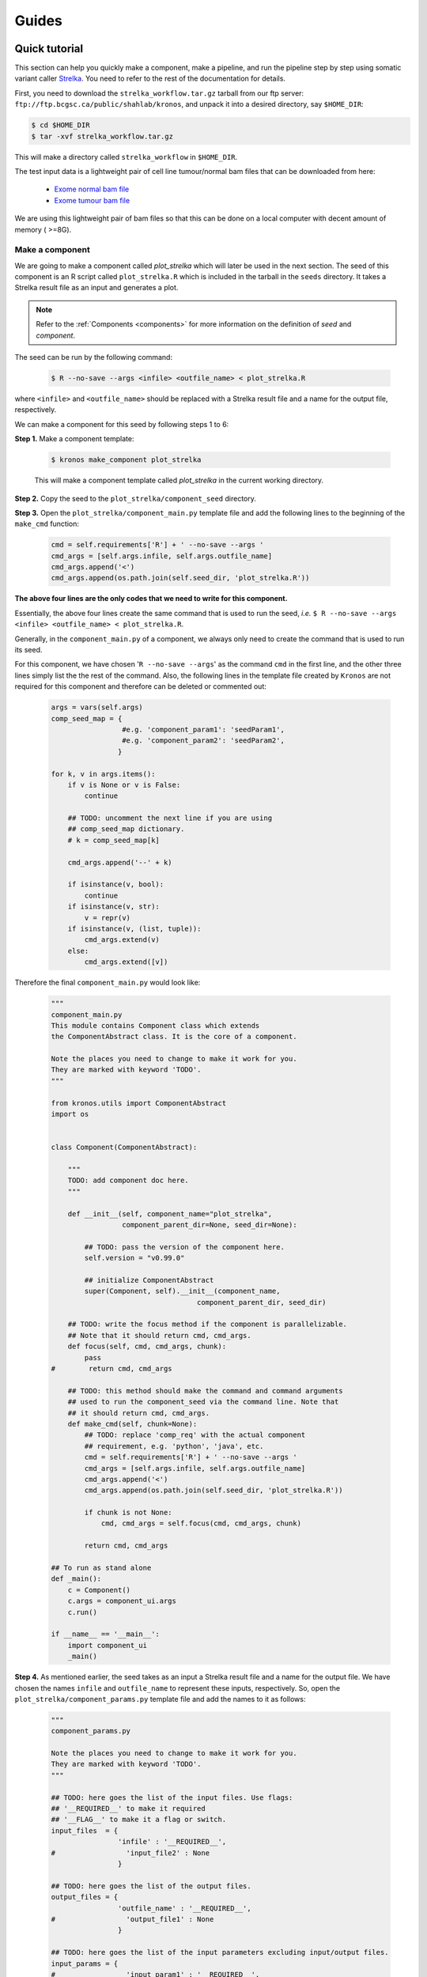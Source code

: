 ======
Guides
======

.. _quick_tutorial:

Quick tutorial
===============
This section can help you quickly make a component, make a pipeline, and run the pipeline step by step using somatic variant caller `Strelka <https://sites.google.com/site/strelkasomaticvariantcaller/>`_. You need to refer to the rest of the documentation for details.

First, you need to download the ``strelka_workflow.tar.gz`` tarball from our ftp server: ``ftp://ftp.bcgsc.ca/public/shahlab/kronos``, and unpack it into a desired directory, say ``$HOME_DIR``:

.. code:: bash

    $ cd $HOME_DIR
    $ tar -xvf strelka_workflow.tar.gz

This will make a directory called ``strelka_workflow`` in ``$HOME_DIR``.

The test input data is a lightweight pair of cell line tumour/normal bam files that can be downloaded from here:

 * `Exome normal bam file <https://xfer.genome.wustl.edu/gxfer1/project/gms/testdata/bams/hcc1395/gerald_C1TD1ACXX_7_CGATGT.bam>`_
 * `Exome tumour bam file <https://xfer.genome.wustl.edu/gxfer1/project/gms/testdata/bams/hcc1395/gerald_C1TD1ACXX_7_ATCACG.bam>`_
    
We are using this lightweight pair of bam files so that this can be done on a local computer with decent amount of memory ( >=8G).


Make a component
^^^^^^^^^^^^^^^^
We are going to make a component called *plot_strelka* which will later be used in the next section.
The seed of this component is an R script called ``plot_strelka.R`` which is included in the tarball in the ``seeds`` directory.
It takes a Strelka result file as an input and generates a plot.

.. note::

    Refer to the :ref:`Components <components>` for more information on the definition of *seed* and *component*.

The seed can be run by the following command:  
 
 .. code:: bash
 
     $ R --no-save --args <infile> <outfile_name> < plot_strelka.R

where ``<infile>`` and ``<outfile_name>`` should be replaced with a Strelka result file and a name for the output file, respectively. 

We can make a component for this seed by following steps 1 to 6: 

**Step 1.** Make a component template:

 .. code:: bash

     $ kronos make_component plot_strelka
    
 This will make a component template called *plot_strelka* in the current working directory. 


**Step 2.** Copy the seed to the ``plot_strelka/component_seed`` directory.

      
**Step 3.** Open the ``plot_strelka/component_main.py`` template file and add the following lines to the beginning of the ``make_cmd`` function:

 .. code:: python
 
        cmd = self.requirements['R'] + ' --no-save --args '
        cmd_args = [self.args.infile, self.args.outfile_name]
        cmd_args.append('<')
        cmd_args.append(os.path.join(self.seed_dir, 'plot_strelka.R'))  

**The above four lines are the only codes that we need to write for this component.**

Essentially, the above four lines create the same command that is used to run the seed, *i.e.* ``$ R --no-save --args <infile> <outfile_name> < plot_strelka.R``.   

Generally, in the ``component_main.py`` of a component, we always only need to create the command that is used to run its seed.

For this component, we have chosen '``R --no-save --args``' as the command ``cmd`` in the first line, and the other three lines simply list the the rest of the command.
Also, the following lines in the template file created by ``Kronos`` are not required for this component and therefore can be deleted or commented out:
 
 .. code:: python
  
        args = vars(self.args)
        comp_seed_map = {
                         #e.g. 'component_param1': 'seedParam1',
                         #e.g. 'component_param2': 'seedParam2',
                        }

        for k, v in args.items():
            if v is None or v is False:
                continue

            ## TODO: uncomment the next line if you are using
            ## comp_seed_map dictionary.
            # k = comp_seed_map[k]            
            
            cmd_args.append('--' + k)
            
            if isinstance(v, bool):
                continue
            if isinstance(v, str):
                v = repr(v)
            if isinstance(v, (list, tuple)):
                cmd_args.extend(v)
            else:
                cmd_args.extend([v])

Therefore the final ``component_main.py`` would look like:
 
 .. code:: python
 
     """ 
     component_main.py
     This module contains Component class which extends 
     the ComponentAbstract class. It is the core of a component.

     Note the places you need to change to make it work for you. 
     They are marked with keyword 'TODO'.
     """

     from kronos.utils import ComponentAbstract
     import os


     class Component(ComponentAbstract):
    
         """
         TODO: add component doc here. 
         """

         def __init__(self, component_name="plot_strelka", 
                      component_parent_dir=None, seed_dir=None):
        
             ## TODO: pass the version of the component here.
             self.version = "v0.99.0"

             ## initialize ComponentAbstract
             super(Component, self).__init__(component_name, 
                                        component_parent_dir, seed_dir)

         ## TODO: write the focus method if the component is parallelizable.
         ## Note that it should return cmd, cmd_args.
         def focus(self, cmd, cmd_args, chunk):
             pass 
     #        return cmd, cmd_args

         ## TODO: this method should make the command and command arguments 
         ## used to run the component_seed via the command line. Note that 
         ## it should return cmd, cmd_args. 
         def make_cmd(self, chunk=None):
             ## TODO: replace 'comp_req' with the actual component
             ## requirement, e.g. 'python', 'java', etc.
             cmd = self.requirements['R'] + ' --no-save --args '
             cmd_args = [self.args.infile, self.args.outfile_name]
             cmd_args.append('<')
             cmd_args.append(os.path.join(self.seed_dir, 'plot_strelka.R')) 
        
             if chunk is not None:
                 cmd, cmd_args = self.focus(cmd, cmd_args, chunk)
            
             return cmd, cmd_args

     ## To run as stand alone
     def _main():
         c = Component()
         c.args = component_ui.args
         c.run()

     if __name__ == '__main__':
         import component_ui
         _main()
     
.. The rest of the steps do not need any programming and simply prepare the input and requirements.
  
**Step 4.** As mentioned earlier, the seed takes as an input a Strelka result file and a name for the output file.
We have chosen the names ``infile`` and ``outfile_name`` to represent these inputs, respectively.
So, open the ``plot_strelka/component_params.py`` template file and add the names to it as follows:

 .. code:: bash
 
     """
     component_params.py

     Note the places you need to change to make it work for you. 
     They are marked with keyword 'TODO'.
     """

     ## TODO: here goes the list of the input files. Use flags: 
     ## '__REQUIRED__' to make it required
     ## '__FLAG__' to make it a flag or switch.
     input_files  = {
                     'infile' : '__REQUIRED__', 
     #                 'input_file2' : None
                     }

     ## TODO: here goes the list of the output files.
     output_files = {
                     'outfile_name' : '__REQUIRED__',
     #                 'output_file1' : None
                     }

     ## TODO: here goes the list of the input parameters excluding input/output files.
     input_params = {
     #                 'input_param1' : '__REQUIRED__',
     #                 'input_param2' : '__FLAG__',
     #                 'input_param3' : None
                     }

     ## TODO: here goes the return value of the component_seed. 
     ## DO NOT USE, Not implemented yet!
     return_value = []

.. note::

    You only need to change the following two lines:
    
    .. code:: python
    
        'infile' : '__REQUIRED__',
        'outfile_name' : '__REQUIRED__',
         
**Step 5.** Open the ``plot_strelka/component_reqs.py`` template file and only change the following line:

 .. code:: python
 
     requirements = {
     #                'python': '__REQUIRED__',
                    }
 
to this:
 
 .. code:: python

     requirements = {
                      'R': '__REQUIRED__',
                    } 
                    
The rest of the fields in this file can also be changed if desired but is not required.    

**Step 6 (Optional).** This step can be skipped. It is only needed if you want to run the component as standalone outside of a pipeline.
This step creates a user interface for the component.
Open the ``plot_strelka/component_ui.py`` template file and change it so it looks like:

 .. code:: bash
 
     """
     component_ui.py

     Note the places you need to change to make it work for you. 
     They are marked with keyword 'TODO'.
     """

     import argparse

     #==============================================================================
     # make a UI 
     #==============================================================================
     ## TODO: pass the name of the component to the 'prog' parameter and a
     ## brief description of your component to the 'description' parameter.
     parser = argparse.ArgumentParser(prog='plot_strelka', 
                                      description = """
                                      creates a plot from Strelka results.""")

     ## TODO: create the list of input options here. Add as many as desired.
     parser.add_argument(
                         "--infile", 
                         default = None,
                         required = True, 
                         help= """
                         input file.
                         """)
                    
     parser.add_argument(
                         "--outfile_name", 
                         default = None,
                         required = True, 
                         help= """
                         a name for the output file.
                         """)

     ## parse the argument parser.
     args, unknown = parser.parse_known_args()
     
Make a pipeline
^^^^^^^^^^^^^^^
This section explains how to create a pipeline that runs `Strelka <https://sites.google.com/site/strelkasomaticvariantcaller/>`_ and plots its results.
For this purpose, we need to use the components included in the ``strelka_workflow.tar.gz`` tarball. 
There are two components called ``run_strelka`` and ``plot_strelka`` in ``$HOME_DIR/strelka_workflow/components`` where ``$HOME_DIR`` is where you unpacked the tarball.
You can also use the component we created in `Make a component`_ for ``plot_strelka``.

Next, export the components path to ``PYTHONPATH`` environment variable:

.. code:: bash

    export PYTHONPATH=$HOME_DIR/strelka_workflow/components:$PYTHONPATH

Now, we can start making a new pipeline using these component:
 
**Step 1.** Make a new configuration file using the ``make_config`` command:

.. code:: python

    kronos make_config run_strelka plot_strelka -o strelka_workflow
    
This will create a new configuration file called ``strelka_workflow.yaml`` in the current working directory.
This file has a number of sections which we go through step by step.
Please refer to :ref:`Configuration file <config_file>` to learn more about each section.


**Step 2 (optional).** The first section in the configuration file is ``__PIPELINE_INFO__`` and contains information regarding the pipeline. 
Here is an example for this configuration file:

 .. code:: bash
 
     name: 'run_plot_strelka'
     version: '1.0'
     author: 'Jafar Taghiyar'
     data_type: 'SNV'
     input_type: 'bam'
     output_type: 'vcf, jpeg'
     host_cluster: 'local'
     date_created: '2016-01-04'
     date_last_updated: 
     Kronos_version: '2.0.4'

This section is only informative and does not have any effects on the pipeline.

**Step 3.** The second section is ``__GENERAL__`` that lists the requirements of all the components in the pipeline. The requirements listed in the ``__GENERAL__``  section apply to all the components in the pipeline. 

In this pipeline, it looks like this:

.. code:: bash
 
     strelka: '__REQUIRED__'
     R: '__REQUIRED__'
     perl: '__REQUIRED__'

These entries are required. 
However, these values can come from a setup file when running the pipeline (see `How to run the pipeline`_).
So, for now you do not need to pass values to them in the configuration file.

.. topic:: Info

    Each component can also have its own requirements specified individually. However, in this quick tutorial you need to simply leave them blank. For more information refer to :ref:`here <_task_requirements>`.

**Step 4.** The next section is ``__SHARED__`` where we can create variables. 

In this pipeline, we add the following variable to this section:

.. code:: bash

     __SHARED__:
         strelka_ref: #a reference genome

Similar to ``__GENERAL__`` section, the value for this entry can come from the setup file when running the pipeline (see `How to run the pipeline`_).
In **Step 6**, we will see how we use it.


**Step 5.** Next is ``__SAMPLES__`` section that can be used to list the input files or parameters.
By default the section looks like:

.. code:: bash

    __SAMPLES__:
        # sample_id:
        #    param1: value1
        #    param2: value2
    
In this pipeline, the input files are a pair of tumour/normal bam files.
Also, we choose a parameter from Strelka component called ``min_tier2_mapq`` to included as input in this section to show the functionality of the section.

The content of this section can be provided in an input file when running the pipeline (see `How to run the pipeline`_).
So, a user does not need to pass values here.

In **Step 6**, we will see how we use the content of this section.

**Step 6.** The rest of the configuration file contains ``__TASK__`` sections.
These sections are where the connections among different components in the pipeline are specified.
We also need to pass proper values to all the parameters in these sections that have ``__REQUIRED__`` keyword as input.
For example, in this pipeline, we have the following entries with ``__REQUIRED__`` as their values that we need to pass actual values to:

* in ``__TASK_1__`` section:

 .. code:: bash
 
     tumour: __REQUIRED__
     ref: __REQUIRED__
     normal: __REQUIRED__
     output_dir: __REQUIRED__
     
* in ``__TASK_2__`` section:

 .. code:: bash
 
     infile: __REQUIRED__ 
     outfile_name: __REQUIRED__
      
Some of these entries will be filled when specifying the flow of the pipeline.
For example, we like to get the input for the first task from an input file, *i.e.* from ``__SAMPLES__`` section.
For this purpose, we use :ref:`IO connections <connections>`:

.. code:: bash

    __TASK_1__:
    .
    .
        component:
            input_files:
                tumour: ('__SAMPLES__', 'tumour')
                .
                .
                normal: ('__SAMPLES__', 'normal') 

Next, we want the second task, ``__TASK_2__``, to get its input from the output of the first task, ``__TASK_1__``.
Therefore, we simply pass the name of the output file from Strelka in the first task to the ``infile`` parameter of the second task:

.. code:: bash

    __TASK_2__:
    .
    .
        component:
            input_files:
                infile: passed.somatic.snvs.vcf
 
and then we add the ``__TASK_1__`` to the ``forced_dependecies`` of ``__TASK_2__`` which makes ``__TASK_2__`` to wait for ``__TASK_1__`` to finish first:

.. code:: bash

    __TASK_2__:
    .
    .
        run:
        .
        .
            forced_dependencies: ['__TASK_1__']
            
.. note::

    Since Strelka software enforces the name of its result file to be *passed.somatic.snvs.vcf*, we need to use the exact same name in the configuration file and then use the ``forced_dependencies``.
    Otherwise, an :ref:`IO connection <connections>` could help automatically pass the output of one task to the input of another task.
    It also manages the dependencies automatically.

So far, We have already passed desired values to ``tumour``, ``normal``, and ``infile``.
For ``output_dir`` and ``outfile_name`` we only need to pick names.
Let's choose ``strelka_output`` and ``results/passed.somatic.snvs.pdf`` for them, respectively:

.. code:: bash

    __TASK_1__:
    .
    .
        component:
        .
        .
            output_files:
                output_dir: strelka_output
    __TASK_2__:
    .
    .
        component:
        .
        .
            output_files:
                outfile_name: results/passed.somatic.snvs.pdf
            
.. note::

    The ``results/`` in ``results/passed.somatic.snvs.pdf`` instructs ``Kronos`` to make a directory called ``results`` and copy the result file ``passed.somatic.snvs.pdf`` there.
    
Since we want to enable a user to pass a reference genome in the setup file, *i.e.* without having to change the configuration file, we pass it as a variable in ``__SHARED__`` section (see **Step 4**) and use a connection to refer to it in the configuration file: 

.. code:: bash

    __TASK_1__:
    .
    .
        component:
            input_files:
            .
            .
                ref: ('__SHARED__','strelka_ref')

All the connections will be automatically replaced in the runtime.

**Step 7.** In **Step 5**, we chose the ``min_tier2_mapq`` parameter to be included in the ``__SAMPLES__`` section.
Therefore, in order to use it we need to add a connection as follows:

.. code:: bash

    __TASK_1__:
    .
    .
        component:
            parameters:
            .
            .
                min_tier2_mapq: ('__SAMPLES__','mapq2')

.. note:: 

    ``mapq2`` in the above line, is only an arbitrary key that we choose and it can be a different name.
    This key is used in the input file when running the pipeline later in `Run a pipeline`_.
    
The final configuraion file looks like this:

.. code:: bash

    __PIPELINE_INFO__:
        name: 'run_plot_strelka'
        version: '1.0'
        author: 'Jafar Taghiyar'
        data_type: 'SNV'
        input_type: 'bam'
        output_type: 'vcf, jpeg'
        host_cluster: 'local'
        date_created: '2016-01-04'
        date_last_updated: 
        Kronos_version: '2.0.4'
    __GENERAL__:
        strelka: '__REQUIRED__'
        R: '__REQUIRED__'
        perl: '__REQUIRED__'
    __SHARED__:
        strelka_ref: #a reference genome
    __SAMPLES__:
        # sample_id:
        #    param1: value1
        #    param2: value2

    __TASK_1__:
        reserved:
            # do not change this section.
            component_name: 'run_strelka'
            component_version: '1.2.0'
            seed_version: '1.0.13'
        run:
            # NOTE: component cannot run in parallel mode.
            use_cluster: True
            memory: '10G'
            num_cpus: 1
            forced_dependencies: []
            add_breakpoint: False
            env_vars:
            boilerplate:
            requirements:
                strelka:
                perl:
        component:
            input_files:
                tumor: "('__SAMPLES__', 'tumour')"
                config:
                ref: "('__SHARED__','strelka_ref')"
                normal: "('__SAMPLES__', 'normal')"
            parameters:
                skip_depth_filters: "('__SHARED__','strelka_exome')"
                min_tier1_mapq: 20
                num_procs: 8
                min_tier2_mapq: "('__SAMPLES__','mapq2')"
            output_files:
                output_dir: 'strelka_output'
    __TASK_2__:
        reserved:
            # do not change this section.
            component_name: 'plot_strelka'
            component_version: '0.99.0'
            seed_version: '0.99.0'
        run:
            # NOTE: component cannot run in parallel mode.
            use_cluster: True
            memory: '5G'
            num_cpus: 1
            forced_dependencies: ['__TASK_1__']
            add_breakpoint: False
            env_vars:
            boilerplate:
            requirements:
                R:
        component:
            input_files:
                infile: 'passed.somatic.snvs.vcf'
            parameters:
            output_files:
                outfile_name: 'results/passed.somatic.snvs.pdf'
    
Run a pipeline 
^^^^^^^^^^^^^^
In this section, we are going to run the simple tumour/normal pair single nucleotide variant calling pipelnie that we made in `Make a pipeline`_.
This pipeline consists of two tasks:

* *task 1:* runs `Strelka
  <https://sites.google.com/site/strelkasomaticvariantcaller/>`_ on a
  pair of tumour and normal bam files.
* *task 2:* creates a series of plots from Strelka output.

Requirements
************
* Python >= v2.7.6
* Strelka == v1.0.14
* Java >= v1.7.0_06
* Perl >= v5.8.8+

How to run the pipeline
***********************
.. comment:
 **Step 1.** Export the path of the components to ``PYTHONPATH``, i.e.:

 .. code:: bash
  
      export PYTHONPATH=$HOME_DIR/strelka_workflow/components:$PYTHONPATH
      
**Step 1.** Create a file called ``setup.txt`` with the following content:

.. code:: bash
 
    #section key value
    __GENERAL__ strelka <path to /strelka_install_dir/bin/configureStrelkaWorkflow.pl>
    __GENERAL__ R <path to R executable, e.g. R> 
    __GENERAL__ perl <path to perl executable, e.g. perl>
    __SHARED__ strelka_ref $HOME_DIR/strelka_workflow/refs/GRCh37.75.fa

.. note::

    The above file is a tab separated file and the first line, *i.e.* '``#section key value``', is part of the file.
    Also the *value* column should be replaced with actual values.
    Please note that a reference genome is included in the ``strelka_workflow.tar.gz`` tarball that can be used for ``strelka_ref``.
    The ``$HOME_DIR`` should be replaced with the directory where the tarball is unpacked.
    
**Step 2.** Create a file called ``input.txt`` with the following content:

.. code:: bash
 
    #sample_id tumour normal mapq2
    SAM_0 <tumour bam file path> <normal bam file path> 0
    SAM_5 <tumour bam file path> <normal bam file path> 5

.. note::

    The above file is a tab separated file and the first line, *i.e.* '``#sample_id tumour normal mapq2``', is part of the file.
    ``SAM_0`` and ``SAM_5`` are arbitrary ID's.
    However, the ID's cannot be used more than once in an input file, *i.e.* they must be unique.
    
    For tumour and normal bam files, you can use the lightweight pair mentioned in the begining of this document.
    If you already have a pair of bam files, then you can use them too. 
    However, the plots will be different than what we present here. 
    
**Step 3.** Run the pipeline using the following command:

.. code:: bash
 
     kronos run -c $HOME_DIR/strelka_workflow/components/ -e strelka 
                -i input.txt -r TEST_RUN -s setup.txt -w RES 
                -y <path to strelka_workflow.yaml> --no_prefix

Please note to replace ``<path to strelka_workflow.yaml>`` with the actual path.

Outputs
*******
The resulting files will be saved in the current direcory under ``RES`` subdirectory.
For this pipeline, the final output files are:

* RES/TEST_RUN/SAM_0/outputs/results/passed.somatic.snvs.pdf
* RES/TEST_RUN/SAM_1/outputs/results/passed.somatic.snvs.pdf

Please refer to :ref:`results directory structure <results_dir>` for more information on the outputs directory.

If you have used the lightweith pair of cell line data, then the plots should look like the following (NOTE: we have put all the resulting plots in one single plot for the sake of illustration):



 .. figure:: strelka_portrait_cellLine.png
     :width: 750px
     :align: center
     :height: 650px
     :alt: alternate text

More Examples
^^^^^^^^^^^^^
Please refer to our Github `repositories <https://github.com/MO-BCCRC?tab=repositories>`_ for more examples. The repositories with the postfix ``_workflow`` are the pipelines and the rest are the components.

.. _deploy_kronos_to_the_cloud:

Deploy Kronos to the cloud
==========================

This section will present the steps needed to get started with running your very own cloud cluster.

Setup StarCluster
^^^^^^^^^^^^^^^^^

In this guide, we will be using Amazon Web Services (AWS) and `StarCluster <http://star.mit.edu/cluster/index.html>`_ for creating cloud clusters. 
StarCluster manages the instantiation of EC2 instances and the installation of the compute grid scheduler. 
Here, we will be using Sun Grid Engine (SGE). StarCluster also provides many other useful features such as elastic load balancing,  which dynamically resizes your cloud cluster depending on the load. 
This allows you to optimize either cost (by reducing the number of nodes as soon as they are no longer needed) or time (by adding more nodes as needed).

Installing StarCluster
**********************

Much of this section is taken from the `Quick Start <http://star.mit.edu/cluster/docs/latest/quickstart.html>`__ guide from StarCluster's documentation. 
If anything isn't clear, I recommend you look there for more information.

We will start by installing StarCluster from PyPI.

.. code:: bash

    $ pip install starcluster

Once installed, we need to do some preliminary setup. 
First, we need to create a configuration file for StarCluster. 
After running ``starcluster help``, select option 2.

.. code:: bash

    $ starcluster help
    StarCluster - (http://star.mit.edu/cluster) (v. 0.95.6)
    Software Tools for Academics and Researchers (STAR)
    Please submit bug reports to starcluster@mit.edu

    !!! ERROR - config file /home/bgrande/.starcluster/config does not exist

    Options:
    --------
    [1] Show the StarCluster config template
    [2] Write config template to /home/bgrande/.starcluster/config
    [q] Quit

    Please enter your selection:

Second, you need to add in your AWS credentials. 
You can follow the instructions `here <http://docs.aws.amazon.com/general/latest/gr/getting-aws-sec-creds.html>`__ to find them in the AWS Console. 
Once you have both your access and secret keys as well as your account user ID, you can paste them under ``[aws info]`` in your StarCluster configuration.

.. code:: bash

    $ vi ~/.starcluster/config
    # Add in AWS credentials under [aws info]
    [aws info]
    aws_access_key_id = #your aws access key id here
    aws_secret_access_key = #your secret aws access key here
    aws_user_id = #your 12-digit aws user id here

Third, you need to create a key pair, which will allow you to remotely login via SSH to your cloud clusters without a password.

.. code:: bash

    $ starcluster createkey starcluster_key -o ~/.ssh/starcluster_key.rsa

Fourth, you can now configure StarCluster to use that new key pair by default.

.. code:: bash

    $ vi ~/.starcluster/config
    # Add a new key pointing to the one you just created
    [key starcluster_key]
    key_location = ~/.ssh/starcluster_key.rsa
    # Then, configure the smallcluster template to use that key
    [cluster smallcluster]
    keyname = starcluster_key

Lastly, we need to change the default AMI used for creating EC2 instances. 
The default AMIs that StarCluster offers are a bit dated, with the latest one running Ubuntu 13. 
We have created an updated AMI running Ubuntu 14.04 LTS with Kronos pre-installed.

The latest AMI for running Kronos is: ``ami-0f326465``.

Additionally, this image requires instances that support hardware virtual machine (HVM) images. 
This allows for special features such as `Enhanced Networking <https://aws.amazon.com/ec2/instance-types/#enhanced_networking>`__.
Therefore, we are also going to update the instance type.

.. code:: bash

    $ vi ~/.starcluster/config
    # Change the default AMI to the one above and the 
    # instance type to m3.medium (for testing purposes)
    [cluster smallcluster]
    NODE_IMAGE_ID = ami-97efa3fd
    NODE_INSTANCE_TYPE = m3.medium

Creating an EBS volume
**********************

It's useful to have a volume that is automatically mounted to the cloud cluster when launched that persists after cluster termination.
Otherwise, you need to make sure you download the data before terminating your instance. 
It also allows you to have large volumes, which is necessary when dealing with sequencing datasets such as in cancer genomics.

.. warning:: 

    Because EBS volumes persist after cluster termination, they will continue to cost you. 
    Be sure not to forget about them. 

StarCluster offers handy commands for creating new EBS volumes. 
Here, we are creating a 1-TB volume called "awesome\_study\_volume". This process can take a while, depending on the size of your volume; it took 17 minutes when I ran it. 
Notice that we're shutting down the instance after volume creation, as we won't need it again for now.

.. code:: bash

    $ starcluster createvolume --name= awesome_study_volume --shutdown-volume-host 1000 us-east-1c

.. note::
    
    Unfortunately, StarCluster doesn't support the creation of the newer SSD EBS volumes (gp2), which supports higher performance and sizes greater than 1 TB. 
    If you need either of these, you can `create a volume <http://docs.aws.amazon.com/AWSEC2/latest/UserGuide/ebs-creating-volume.html>`__ using the Console interface.

Next, you're gonna want to configure StarCluster to mount this volume on your cluster. 
Make sure to note the new volume ID after running the previous step (e.g., vol-278402da).

.. code:: bash

    $ vi ~/.starcluster/config
    # Add the newly created volume to your configuration
    [volume awesome_study_volume]
    VOLUME_ID = vol-278402da
    MOUNT_PATH = /projects/

We don't want to necessarily mount this volume on every cloud cluster we instantiate. 
Therefore, we will create a separate cluster template based on the ``smallcluster`` template as follows.

.. code:: bash

    $ vi ~/.starcluster/config
    # Add new cluster template that extends smallcluster
    [cluster awesome_study_config]
    EXTENDS = smallcluster
    VOLUMES = awesome_study_volume

Launching your cloud cluster
****************************

We're finally ready to launch your cloud cluster! For this, you have one simple command to run. 
It will take a few minutes for everything to setup.

.. code:: bash

    # Create a new cloud cluster named awesome_study_cluster
    # based on the awesome_study_config template.
    $ starcluster start --cluster-template awesome_study_config awesome_study_cluster

Setup Kronos
^^^^^^^^^^^^

After you are done setting up your cloud cluster, you can remotely login using your key pair without having to enter a password.

.. code:: bash

    # SSH into your cloud cluster's master node
    $ starcluster sshmaster awesome_study_cluster

The root Python (``/usr/bin/python``) already has Kronos' dependencies installed in addition to Kronos itself.

.. code:: bash

    $ kronos --help
    usage: kronos [-h] [-w WORKING_DIR] [-v]
                  {make_component,make_config,update_config,init,run} ...

    Kronos: a workflow assembler for cancer genome analytics and informatics

    positional arguments:
      {make_component,make_config,update_config,init,run}
        make_component      make a template component
        make_config         make a config file
        update_config       copy the fields of old config file to new config file.
        init                initialize a pipeline from the given config file
        run                 run kronos-made pipelines w/o initialization.

    optional arguments:
      -h, --help            show this help message and exit
      -w WORKING_DIR, --working_dir WORKING_DIR
                            path of the working dir
      -v, --version         show program's version number and exit

Running Kronos from this point on is standard. 
The only details worth noting is the following argument values when launching a Kronos pipeline.

::

    # This is where the drmaa library is located
    --drmaa_library_path /opt/sge6/lib/linux-x64/libdrmaa.so
    # Since this cloud cluster uses SGE, you can use the following option
    --job_scheduler sge
    # The parallel environment on this cluster is called orte
    --qsub_options '-pe orte {num_cpus} -l mem_free={mem} -l h_vmem={mem}'
